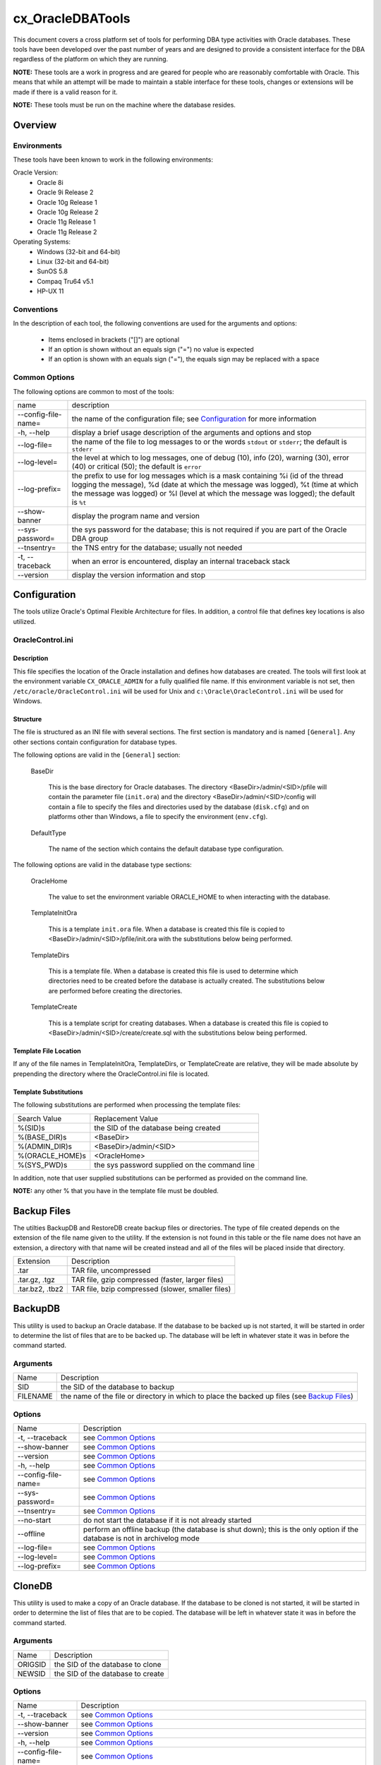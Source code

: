 =================
cx_OracleDBATools
=================

This document covers a cross platform set of tools for performing DBA type
activities with Oracle databases. These tools have been developed over the past
number of years and are designed to provide a consistent interface for the DBA
regardless of the platform on which they are running.

**NOTE:** These tools are a work in progress and are geared for people who are
reasonably comfortable with Oracle.  This means that while an attempt will be
made to maintain a stable interface for these tools, changes or extensions will
be made if there is a valid reason for it.

**NOTE:** These tools must be run on the machine where the database resides.

--------
Overview
--------

Environments
============

These tools have been known to work in the following environments:

Oracle Version:
    - Oracle 8i
    - Oracle 9i Release 2
    - Oracle 10g Release 1
    - Oracle 10g Release 2
    - Oracle 11g Release 1
    - Oracle 11g Release 2

Operating Systems:
    - Windows (32-bit and 64-bit)
    - Linux (32-bit and 64-bit)
    - SunOS 5.8
    - Compaq Tru64 v5.1
    - HP-UX 11


Conventions
===========

In the description of each tool, the following conventions are used for the
arguments and options:

    - Items enclosed in brackets ("[]") are optional
    - If an option is shown without an equals sign ("=") no value is expected
    - If an option is shown with an equals sign ("="), the equals sign may be
      replaced with a space

Common Options
==============

The following options are common to most of the tools:

+---------------------+-------------------------------------------------------+
| name                | description                                           |
+---------------------+-------------------------------------------------------+
| --config-file-name= | the name of the configuration file; see Configuration_|
|                     | for more information                                  |
+---------------------+-------------------------------------------------------+
| -h, --help          | display a brief usage description of the arguments and|
|                     | options and stop                                      |
+---------------------+-------------------------------------------------------+
| --log-file=         | the name of the file to log messages to or the words  |
|                     | ``stdout`` or ``stderr``; the default is ``stderr``   |
+---------------------+-------------------------------------------------------+
| --log-level=        | the level at which to log messages, one of debug (10),|
|                     | info (20), warning (30), error (40) or critical (50); |
|                     | the default is ``error``                              |
+---------------------+-------------------------------------------------------+
| --log-prefix=       | the prefix to use for log messages which is a mask    |
|                     | containing %i (id of the thread logging the message), |
|                     | %d (date at which the message was logged), %t (time at|
|                     | which the message was logged) or %l (level at which   |
|                     | the message was logged); the default is ``%t``        |
+---------------------+-------------------------------------------------------+
| --show-banner       | display the program name and version                  |
+---------------------+-------------------------------------------------------+
| --sys-password=     | the sys password for the database; this is not        |
|                     | required if you are part of the Oracle DBA group      |
+---------------------+-------------------------------------------------------+
| --tnsentry=         | the TNS entry for the database; usually not needed    |
+---------------------+-------------------------------------------------------+
| -t, --traceback     | when an error is encountered, display an internal     |
|                     | traceback stack                                       |
+---------------------+-------------------------------------------------------+
| --version           | display the version information and stop              |
+---------------------+-------------------------------------------------------+

-------------
Configuration
-------------

The tools utilize Oracle's Optimal Flexible Architecture for files. In
addition, a control file that defines key locations is also utilized.

OracleControl.ini
=================

Description
-----------

This file specifies the location of the Oracle installation and defines how
databases are created.  The tools will first look at the environment variable
``CX_ORACLE_ADMIN`` for a fully qualified file name. If this environment
variable is not set, then ``/etc/oracle/OracleControl.ini`` will be used for
Unix and ``c:\Oracle\OracleControl.ini`` will be used for Windows.

Structure
---------

The file is structured as an INI file with several sections. The first section
is mandatory and is named ``[General]``. Any other sections contain
configuration for database types.

The following options are valid in the ``[General]`` section:

    BaseDir

        This is the base directory for Oracle databases. The directory
        <BaseDir>/admin/<SID>/pfile will contain the parameter file
        (``init.ora``) and the directory <BaseDir>/admin/<SID>/config will
        contain a file to specify the files and directories used by the
        database (``disk.cfg``) and on platforms other than Windows, a file to
        specify the environment (``env.cfg``).


    DefaultType

        The name of the section which contains the default database type
        configuration.

The following options are valid in the database type sections:

    OracleHome

        The value to set the environment variable ORACLE_HOME to when
        interacting with the database.

    TemplateInitOra

        This is a template ``init.ora`` file. When a database is created this
        file is copied to <BaseDir>/admin/<SID>/pfile/init.ora with the
        substitutions below being performed.

    TemplateDirs

        This is a template file. When a database is created this file is used
        to determine which directories need to be created before the database
        is actually created. The substitutions below are performed before
        creating the directories.

    TemplateCreate

        This is a template script for creating databases.  When a database is
        created this file is copied to <BaseDir>/admin/<SID>/create/create.sql
        with the substitutions below being performed.


Template File Location
----------------------

If any of the file names in TemplateInitOra, TemplateDirs, or  TemplateCreate
are relative, they will be made absolute by prepending the directory where the
OracleControl.ini file is located.


Template Substitutions
----------------------

The following substitutions are performed when processing the template files:

+------------------+----------------------------------------------------------+
| Search Value     | Replacement Value                                        |
+------------------+----------------------------------------------------------+
| %(SID)s          | the SID of the database being created                    |
+------------------+----------------------------------------------------------+
| %(BASE_DIR)s     | <BaseDir>                                                |
+------------------+----------------------------------------------------------+
| %(ADMIN_DIR)s    | <BaseDir>/admin/<SID>                                    |
+------------------+----------------------------------------------------------+
| %(ORACLE_HOME)s  | <OracleHome>                                             |
+------------------+----------------------------------------------------------+
| %(SYS_PWD)s      | the sys password supplied on the command line            |
+------------------+----------------------------------------------------------+

In addition, note that user supplied substitutions can be performed as provided
on the command line.

**NOTE:** any other % that you have in the template file must be doubled.


------------
Backup Files
------------

The utilties BackupDB and RestoreDB create backup files or directories. The
type of file created depends on the extension of the file name given to the
utility. If the extension is not found in this table or the file name does not
have an extension, a directory with that name will be created instead and all
of the files will be placed inside that directory.

+------------------+----------------------------------------------------------+
| Extension        | Description                                              |
+------------------+----------------------------------------------------------+
| .tar             | TAR file, uncompressed                                   |
+------------------+----------------------------------------------------------+
| .tar.gz, .tgz    | TAR file, gzip compressed (faster, larger files)         |
+------------------+----------------------------------------------------------+
| .tar.bz2, .tbz2  | TAR file, bzip compressed (slower, smaller files)        |
+------------------+----------------------------------------------------------+


--------
BackupDB
--------

This utility is used to backup an Oracle database. If the database to be backed
up is not started, it will be started in order to determine the list of files
that are to be backed up. The database will be left in whatever state it was in
before the command started.

Arguments
=========

+---------------------+-------------------------------------------------------+
| Name                | Description                                           |
+---------------------+-------------------------------------------------------+
| SID                 | the SID of the database to backup                     |
+---------------------+-------------------------------------------------------+
| FILENAME            | the name of the file or directory in which to place   |
|                     | the backed up files (see `Backup Files`_)             |
+---------------------+-------------------------------------------------------+

Options
=======

+---------------------+-------------------------------------------------------+
| Name                | Description                                           |
+---------------------+-------------------------------------------------------+
| -t, --traceback     | see `Common Options`_                                 |
+---------------------+-------------------------------------------------------+
| --show-banner       | see `Common Options`_                                 |
+---------------------+-------------------------------------------------------+
| --version           | see `Common Options`_                                 |
+---------------------+-------------------------------------------------------+
| -h, --help          | see `Common Options`_                                 |
+---------------------+-------------------------------------------------------+
| --config-file-name= | see `Common Options`_                                 |
+---------------------+-------------------------------------------------------+
| --sys-password=     | see `Common Options`_                                 |
+---------------------+-------------------------------------------------------+
| --tnsentry=         | see `Common Options`_                                 |
+---------------------+-------------------------------------------------------+
| --no-start          | do not start the database if it is not already        |
|                     | started                                               |
+---------------------+-------------------------------------------------------+
| --offline           | perform an offline backup (the database is shut       |
|                     | down); this is the only option if the database is not |
|                     | in archivelog mode                                    |
+---------------------+-------------------------------------------------------+
| --log-file=         | see `Common Options`_                                 |
+---------------------+-------------------------------------------------------+
| --log-level=        | see `Common Options`_                                 |
+---------------------+-------------------------------------------------------+
| --log-prefix=       | see `Common Options`_                                 |
+---------------------+-------------------------------------------------------+


-------
CloneDB
-------

This utility is used to make a copy of an Oracle database. If the database to
be cloned is not started, it will be started in order to determine the list of
files that are to be copied. The database will be left in whatever state it was
in before the command started.

Arguments
=========

+---------------------+-------------------------------------------------------+
| Name                | Description                                           |
+---------------------+-------------------------------------------------------+
| ORIGSID             | the SID of the database to clone                      |
+---------------------+-------------------------------------------------------+
| NEWSID              | the SID of the database to create                     |
+---------------------+-------------------------------------------------------+

Options
=======

+---------------------+-------------------------------------------------------+
| Name                | Description                                           |
+---------------------+-------------------------------------------------------+
| -t, --traceback     | see `Common Options`_                                 |
+---------------------+-------------------------------------------------------+
| --show-banner       | see `Common Options`_                                 |
+---------------------+-------------------------------------------------------+
| --version           | see `Common Options`_                                 |
+---------------------+-------------------------------------------------------+
| -h, --help          | see `Common Options`_                                 |
+---------------------+-------------------------------------------------------+
| --config-file-name= | see `Common Options`_                                 |
+---------------------+-------------------------------------------------------+
| --sys-password=     | see `Common Options`_                                 |
+---------------------+-------------------------------------------------------+
| --tnsentry=         | see `Common Options`_                                 |
+---------------------+-------------------------------------------------------+
| --no-prompts        | do not issue any prompts and accept all defaults      |
+---------------------+-------------------------------------------------------+
| --replace-existing  | if a database with ``NEWSID`` already exists, it will |
|                     | be removed first                                      |
+---------------------+-------------------------------------------------------+
| --no-start          | do not start the database if it is not already        |
|                     | started                                               |
+---------------------+-------------------------------------------------------+
| --offline           | perform an offline copy (the database to clone is     |
|                     | shut down); this is the only option if the database   |
|                     | to clone is not in archivelog mode                    |
+---------------------+-------------------------------------------------------+
| --log-file=         | see `Common Options`_                                 |
+---------------------+-------------------------------------------------------+
| --log-level=        | see `Common Options`_                                 |
+---------------------+-------------------------------------------------------+
| --log-prefix=       | see `Common Options`_                                 |
+---------------------+-------------------------------------------------------+


--------
CreateDB
--------

This utility is used to create an Oracle database. When this utility is run,
the following steps are performed:

    - the directories mentioned in the directory template file are created
    - the parameter file is created based on the parameter template file
    - a link to the parameter file is created in <ORACLE_HOME>/dbs (Unix) or
      <ORACLE_HOME>/database (Windows)
    - a service is created (Windows only)
    - the creation script is run in SQL*Plus

**NOTE:** This utility does not update any Oracle networking configuration
(i.e. listener.ora, tnsnames.ora)

Arguments
=========

+---------------------+-------------------------------------------------------+
| Name                | Description                                           |
+---------------------+-------------------------------------------------------+
| SID                 | the SID of the database to create                     |
+---------------------+-------------------------------------------------------+
| SUBSITUTIONS        | any number of name=value pairs which are used for     |
|                     | additional substitutions in the template files        |
|                     | described in the Configuration_ section               |
+---------------------+-------------------------------------------------------+

Options
=======

+---------------------+-------------------------------------------------------+
| Name                | Description                                           |
+---------------------+-------------------------------------------------------+
| -t, --traceback     | see `Common Options`_                                 |
+---------------------+-------------------------------------------------------+
| --show-banner       | see `Common Options`_                                 |
+---------------------+-------------------------------------------------------+
| --version           | see `Common Options`_                                 |
+---------------------+-------------------------------------------------------+
| -h, --help          | see `Common Options`_                                 |
+---------------------+-------------------------------------------------------+
| --config-file-name= | see `Common Options`_                                 |
+---------------------+-------------------------------------------------------+
| --type=             | the type of database to create; the default value is  |
|                     | specified in the Configuration_ file.                 |
+---------------------+-------------------------------------------------------+
| --start-mode=       | specifies the mode of database startup; valid values  |
|                     | are ``Manual`` and ``Auto``; the default value is     |
|                     | ``Auto``; this value is used by StartDB_ to determine |
|                     | which databases to start when the --all-auto option   |
|                     | is specified                                          |
+---------------------+-------------------------------------------------------+
| --sys-password=     | the password to use for the sys account; the default  |
|                     | value is the name of the machine on which the         |
|                     | database is being created                             |
+---------------------+-------------------------------------------------------+
| --tnsentry=         | see `Common Options`_                                 |
+---------------------+-------------------------------------------------------+
| --log-file=         | see `Common Options`_                                 |
+---------------------+-------------------------------------------------------+
| --log-level=        | see `Common Options`_                                 |
+---------------------+-------------------------------------------------------+
| --log-prefix=       | see `Common Options`_                                 |
+---------------------+-------------------------------------------------------+


-----------------
ExportControlFile
-----------------

This utility is used to export the control file for the database in the same
format as the output from the command
``alter database backup controlfile to trace;``

Arguments
=========

+---------------------+-------------------------------------------------------+
| Name                | Description                                           |
+---------------------+-------------------------------------------------------+
| SID                 | the SID of the database for which to export the       |
|                     | control file                                          |
+---------------------+-------------------------------------------------------+
| [FILENAME]          | the name of the file to which to write the control    |
|                     | file; if unspecified this will go to stdout           |
+---------------------+-------------------------------------------------------+

Options
=======

+---------------------+-------------------------------------------------------+
| Name                | Description                                           |
+---------------------+-------------------------------------------------------+
| -t, --traceback     | see `Common Options`_                                 |
+---------------------+-------------------------------------------------------+
| --show-banner       | see `Common Options`_                                 |
+---------------------+-------------------------------------------------------+
| --version           | see `Common Options`_                                 |
+---------------------+-------------------------------------------------------+
| -h, --help          | see `Common Options`_                                 |
+---------------------+-------------------------------------------------------+
| --config-file-name= | see `Common Options`_                                 |
+---------------------+-------------------------------------------------------+
| --sys-password=     | see `Common Options`_                                 |
+---------------------+-------------------------------------------------------+
| --tnsentry=         | see `Common Options`_                                 |
+---------------------+-------------------------------------------------------+
| --log-file=         | see `Common Options`_                                 |
+---------------------+-------------------------------------------------------+
| --log-level=        | see `Common Options`_                                 |
+---------------------+-------------------------------------------------------+
| --log-prefix=       | see `Common Options`_                                 |
+---------------------+-------------------------------------------------------+


--------------------
ExportParameterFile
--------------------

This utility is used to export the parameter file for the database in the
format required by Oracle.

Arguments
=========

+---------------------+-------------------------------------------------------+
| Name                | Description                                           |
+---------------------+-------------------------------------------------------+
| SID                 | the SID of the database for which to export the       |
|                     | parameter file                                        |
+---------------------+-------------------------------------------------------+
| [FILENAME]          | the name of the file to which to write the parameter  |
|                     | file; if unspecified this will go to stdout           |
+---------------------+-------------------------------------------------------+

Options
=======

+---------------------+-------------------------------------------------------+
| Name                | Description                                           |
+---------------------+-------------------------------------------------------+
| -t, --traceback     | see `Common Options`_                                 |
+---------------------+-------------------------------------------------------+
| --show-banner       | see `Common Options`_                                 |
+---------------------+-------------------------------------------------------+
| --version           | see `Common Options`_                                 |
+---------------------+-------------------------------------------------------+
| -h, --help          | see `Common Options`_                                 |
+---------------------+-------------------------------------------------------+
| --config-file-name= | see `Common Options`_                                 |
+---------------------+-------------------------------------------------------+
| --sys-password=     | see `Common Options`_                                 |
+---------------------+-------------------------------------------------------+
| --tnsentry=         | see `Common Options`_                                 |
+---------------------+-------------------------------------------------------+
| --log-file=         | see `Common Options`_                                 |
+---------------------+-------------------------------------------------------+
| --log-level=        | see `Common Options`_                                 |
+---------------------+-------------------------------------------------------+
| --log-prefix=       | see `Common Options`_                                 |
+---------------------+-------------------------------------------------------+


--------
RemoveDB
--------

This utility is used to remove one or more Oracle databases from the system.

Arguments
=========

+---------------------+-------------------------------------------------------+
| Name                | Description                                           |
+---------------------+-------------------------------------------------------+
| SIDS                | the SID(s) of the databases to remove, separated by   |
|                     | commas                                                |
+---------------------+-------------------------------------------------------+

Options
=======

+---------------------+-------------------------------------------------------+
| Name                | Description                                           |
+---------------------+-------------------------------------------------------+
| -t, --traceback     | see `Common Options`_                                 |
+---------------------+-------------------------------------------------------+
| --show-banner       | see `Common Options`_                                 |
+---------------------+-------------------------------------------------------+
| --version           | see `Common Options`_                                 |
+---------------------+-------------------------------------------------------+
| -h, --help          | see `Common Options`_                                 |
+---------------------+-------------------------------------------------------+
| --config-file-name= | see `Common Options`_                                 |
+---------------------+-------------------------------------------------------+
| --sys-password=     | see `Common Options`_                                 |
+---------------------+-------------------------------------------------------+
| --tnsentry=         | see `Common Options`_                                 |
+---------------------+-------------------------------------------------------+
| --ignore-if-missing | do not issue an error if the database does not exist  |
|                     | when attempting to remove it                          |
+---------------------+-------------------------------------------------------+
| --log-file=         | see `Common Options`_                                 |
+---------------------+-------------------------------------------------------+
| --log-level=        | see `Common Options`_                                 |
+---------------------+-------------------------------------------------------+
| --log-prefix=       | see `Common Options`_                                 |
+---------------------+-------------------------------------------------------+


---------
RestoreDB
---------

This utility is used to restore an Oracle database from a backup file or
directory created with BackupDB_.

Arguments
=========

+---------------------+-------------------------------------------------------+
| Name                | Description                                           |
+---------------------+-------------------------------------------------------+
| FILENAME            | the name of the file or directory from which to       |
|                     | restore the database (see `Backup Files`_)            |
+---------------------+-------------------------------------------------------+

Options
=======

+---------------------+-------------------------------------------------------+
| Name                | Description                                           |
+---------------------+-------------------------------------------------------+
| -t, --traceback     | see `Common Options`_                                 |
+---------------------+-------------------------------------------------------+
| --show-banner       | see `Common Options`_                                 |
+---------------------+-------------------------------------------------------+
| --version           | see `Common Options`_                                 |
+---------------------+-------------------------------------------------------+
| -h, --help          | see `Common Options`_                                 |
+---------------------+-------------------------------------------------------+
| --config-file-name= | see `Common Options`_                                 |
+---------------------+-------------------------------------------------------+
| --no-prompts        | do not issue any prompts and accept all defaults      |
+---------------------+-------------------------------------------------------+
| --replace-existing  | if a database with the SID being restored already     |
|                     | exists, it will be removed first                      |
+---------------------+-------------------------------------------------------+
| --sys-password=     | see `Common Options`_                                 |
+---------------------+-------------------------------------------------------+
| --tnsentry=         | see `Common Options`_                                 |
+---------------------+-------------------------------------------------------+
| --as-sid=           | restore the database as this SID rather than the one  |
|                     | specified in the backup file or directory             |
+---------------------+-------------------------------------------------------+
| --log-file=         | see `Common Options`_                                 |
+---------------------+-------------------------------------------------------+
| --log-level=        | see `Common Options`_                                 |
+---------------------+-------------------------------------------------------+
| --log-prefix=       | see `Common Options`_                                 |
+---------------------+-------------------------------------------------------+


-------
StartDB
-------

This utility is used to start one or more Oracle databases. On Windows the
Oracle home is determined by looking at the service created for the database.
On Unix this is determined by looking at the environment configuration file
(ADMIN_DIR/config/env.cfg). The database is then started using that Oracle
home.

Arguments
=========

+---------------------+-------------------------------------------------------+
| Name                | Description                                           |
+---------------------+-------------------------------------------------------+
| SIDS                | the SID(s) of the databases to start, separated by    |
|                     | commas                                                |
+---------------------+-------------------------------------------------------+

Options
=======

+---------------------+-------------------------------------------------------+
| Name                | Description                                           |
+---------------------+-------------------------------------------------------+
| -t, --traceback     | see `Common Options`_                                 |
+---------------------+-------------------------------------------------------+
| --show-banner       | see `Common Options`_                                 |
+---------------------+-------------------------------------------------------+
| --version           | see `Common Options`_                                 |
+---------------------+-------------------------------------------------------+
| -h, --help          | see `Common Options`_                                 |
+---------------------+-------------------------------------------------------+
| --config-file-name= | see `Common Options`_                                 |
+---------------------+-------------------------------------------------------+
| --sys-password=     | see `Common Options`_                                 |
+---------------------+-------------------------------------------------------+
| --tnsentry=         | see `Common Options`_                                 |
+---------------------+-------------------------------------------------------+
| -r, --restart       | if any of the databases being started is already      |
|                     | started, shut it down and then start it up again      |
+---------------------+-------------------------------------------------------+
| --shutdown-mode=    | the mode used to shutdown any databases if the        |
|                     | --restart option is specified; this must be one of    |
|                     | ``immediate`` or ``abort`` with the default being     |
|                     | ``immediate``                                         |
+---------------------+-------------------------------------------------------+
| --all               | start all of the databases on this machine; this list |
|                     | is determined by looking at the services on Windows   |
|                     | and by scanning the directories under ADMIN_DIR on    |
|                     | other platforms                                       |
+---------------------+-------------------------------------------------------+
| --all-auto          | this is identical to --all except that only those     |
|                     | databases configured to start automatically will be   |
|                     | started                                               |
+---------------------+-------------------------------------------------------+
| --log-file=         | see `Common Options`_                                 |
+---------------------+-------------------------------------------------------+
| --log-level=        | see `Common Options`_                                 |
+---------------------+-------------------------------------------------------+
| --log-prefix=       | see `Common Options`_                                 |
+---------------------+-------------------------------------------------------+


------
StopDB
------

This utility is used to stop one or more Oracle databases. On Windows the
Oracle home is determined by looking at the service created for the database.
On Unix this is determined by looking at the environment configuration file
(ADMIN_DIR/config/env.cfg). The database is then stopped using that Oracle
home.

Arguments
=========

+---------------------+-------------------------------------------------------+
| Name                | Description                                           |
+---------------------+-------------------------------------------------------+
| SIDS                | the SID(s) of the databases to stop, separated by     |
|                     | commas                                                |
+---------------------+-------------------------------------------------------+

Options
=======

+---------------------+-------------------------------------------------------+
| Name                | Description                                           |
+---------------------+-------------------------------------------------------+
| -t, --traceback     | see `Common Options`_                                 |
+---------------------+-------------------------------------------------------+
| --show-banner       | see `Common Options`_                                 |
+---------------------+-------------------------------------------------------+
| --version           | see `Common Options`_                                 |
+---------------------+-------------------------------------------------------+
| -h, --help          | see `Common Options`_                                 |
+---------------------+-------------------------------------------------------+
| --config-file-name= | see `Common Options`_                                 |
+---------------------+-------------------------------------------------------+
| --sys-password=     | see `Common Options`_                                 |
+---------------------+-------------------------------------------------------+
| --tnsentry=         | see `Common Options`_                                 |
+---------------------+-------------------------------------------------------+
| --shutdown-mode=    | the mode used to shutdown the databases; this must be |
|                     | one of ``immediate`` or ``abort`` with the default    |
|                     | being ``immediate``                                   |
+---------------------+-------------------------------------------------------+
| --all               | stop all of the databases on this machine; this list  |
|                     | is determined by looking at the services on Windows   |
|                     | and by scanning the directories under ADMIN_DIR on    |
|                     | other platforms                                       |
+---------------------+-------------------------------------------------------+
| --log-file=         | see `Common Options`_                                 |
+---------------------+-------------------------------------------------------+
| --log-level=        | see `Common Options`_                                 |
+---------------------+-------------------------------------------------------+
| --log-prefix=       | see `Common Options`_                                 |
+---------------------+-------------------------------------------------------+

